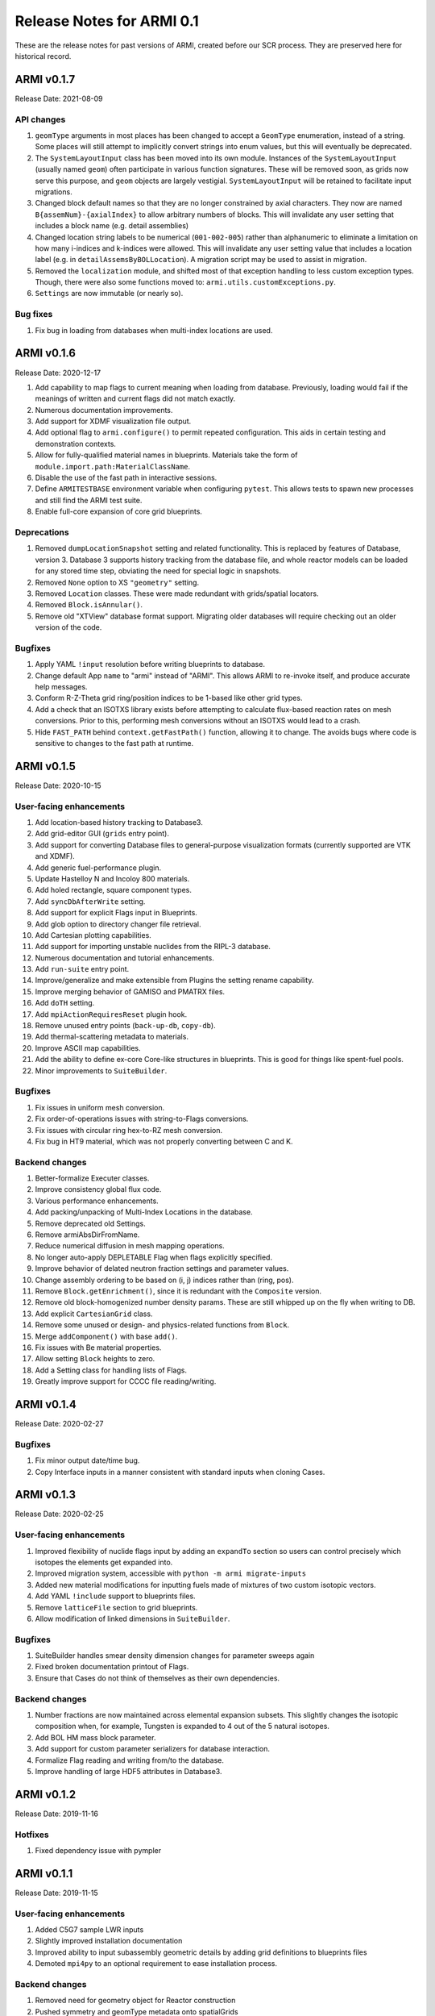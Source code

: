 Release Notes for ARMI 0.1
==========================

These are the release notes for past versions of ARMI, created before our SCR process. They are preserved here for historical record.


ARMI v0.1.7
-----------
Release Date: 2021-08-09

API changes
^^^^^^^^^^^

#. ``geomType`` arguments in most places has been changed to accept a ``GeomType``
   enumeration, instead of a string. Some places will still attempt to implicitly convert
   strings into enum values, but this will eventually be deprecated.
#. The ``SystemLayoutInput`` class has been moved into its own module. Instances of the
   ``SystemLayoutInput`` (usually named ``geom``) often participate in various function
   signatures. These will be removed soon, as grids now serve this purpose, and ``geom``
   objects are largely vestigial. ``SystemLayoutInput`` will be retained to facilitate
   input migrations.
#. Changed block default names so that they are no longer constrained by axial characters.
   They now are named ``B{assemNum}-{axialIndex}`` to allow arbitrary numbers of blocks. This
   will invalidate any user setting that includes a block name (e.g. detail assemblies)
#. Changed location string labels to be numerical (``001-002-005``) rather than alphanumeric
   to eliminate a limitation on how many i-indices and k-indices were allowed. This will
   invalidate any user setting value that includes a location label (e.g. in
   ``detailAssemsByBOLLocation``). A migration script may be used to assist in migration.
#. Removed the ``localization`` module, and shifted most of that exception handling to less
   custom exception types. Though, there were also some functions moved to:
   ``armi.utils.customExceptions.py``.
#. ``Settings`` are now immutable (or nearly so).

Bug fixes
^^^^^^^^^

#. Fix bug in loading from databases when multi-index locations are used.


ARMI v0.1.6
-----------
Release Date: 2020-12-17

#. Add capability to map flags to current meaning when loading from database.
   Previously, loading would fail if the meanings of written and current flags did not
   match exactly.
#. Numerous documentation improvements.
#. Add support for XDMF visualization file output.
#. Add optional flag to ``armi.configure()`` to permit repeated configuration. This aids
   in certain testing and demonstration contexts.
#. Allow for fully-qualified material names in blueprints. Materials take the form of
   ``module.import.path:MaterialClassName``.
#. Disable the use of the fast path in interactive sessions.
#. Define ``ARMITESTBASE`` environment variable when configuring ``pytest``. This allows
   tests to spawn new processes and still find the ARMI test suite.
#. Enable full-core expansion of core grid blueprints.

Deprecations
^^^^^^^^^^^^

#. Removed ``dumpLocationSnapshot`` setting and related functionality. This is replaced
   by features of Database, version 3. Database 3 supports history tracking from the
   database file, and whole reactor models can be loaded for any stored time step,
   obviating the need for special logic in snapshots.
#. Removed ``None`` option to XS ``"geometry"`` setting.
#. Removed ``Location`` classes. These were made redundant with grids/spatial locators.
#. Removed ``Block.isAnnular()``.
#. Remove old "XTView" database format support. Migrating older databases will require
   checking out an older version of the code.

Bugfixes
^^^^^^^^

#. Apply YAML ``!input`` resolution before writing blueprints to database.
#. Change default App ``name`` to "armi" instead of "ARMI". This allows ARMI to re-invoke
   itself, and produce accurate help messages.
#. Conform R-Z-Theta grid ring/position indices to be 1-based like other grid types.
#. Add a check that an ISOTXS library exists before attempting to calculate flux-based
   reaction rates on mesh conversions. Prior to this, performing mesh conversions without
   an ISOTXS would lead to a crash.
#. Hide ``FAST_PATH`` behind ``context.getFastPath()`` function, allowing it to change.
   The avoids bugs where code is sensitive to changes to the fast path at runtime.


ARMI v0.1.5
-----------
Release Date: 2020-10-15

User-facing enhancements
^^^^^^^^^^^^^^^^^^^^^^^^
#. Add location-based history tracking to Database3.
#. Add grid-editor GUI (``grids`` entry point).
#. Add support for converting Database files to general-purpose visualization formats
   (currently supported are VTK and XDMF).
#. Add generic fuel-performance plugin.
#. Update Hastelloy N and Incoloy 800 materials.
#. Add holed rectangle, square component types.
#. Add ``syncDbAfterWrite`` setting.
#. Add support for explicit Flags input in Blueprints.
#. Add glob option to directory changer file retrieval.
#. Add Cartesian plotting capabilities.
#. Add support for importing unstable nuclides from the RIPL-3 database.
#. Numerous documentation and tutorial enhancements.
#. Add ``run-suite`` entry point.
#. Improve/generalize and make extensible from Plugins the setting rename capability.
#. Improve merging behavior of GAMISO and PMATRX files.
#. Add ``doTH`` setting.
#. Add ``mpiActionRequiresReset`` plugin hook.
#. Remove unused entry points (``back-up-db``, ``copy-db``).
#. Add thermal-scattering metadata to materials.
#. Improve ASCII map capabilities.
#. Add the ability to define ex-core Core-like structures in blueprints. This is good for
   things like spent-fuel pools.
#. Minor improvements to ``SuiteBuilder``.

Bugfixes
^^^^^^^^
#. Fix issues in uniform mesh conversion.
#. Fix order-of-operations issues with string-to-Flags conversions.
#. Fix issues with circular ring hex-to-RZ mesh conversion.
#. Fix bug in HT9 material, which was not properly converting between C and K.

Backend changes
^^^^^^^^^^^^^^^
#. Better-formalize Executer classes.
#. Improve consistency global flux code.
#. Various performance enhancements.
#. Add packing/unpacking of Multi-Index Locations in the database.
#. Remove deprecated old Settings.
#. Remove armiAbsDirFromName.
#. Reduce numerical diffusion in mesh mapping operations.
#. No longer auto-apply DEPLETABLE Flag when flags explicitly specified.
#. Improve behavior of delated neutron fraction settings and parameter values.
#. Change assembly ordering to be based on (i, j) indices rather than (ring, pos).
#. Remove ``Block.getEnrichment()``, since it is redundant with the ``Composite``
   version.
#. Remove old block-homogenized number density params. These are still whipped up on the
   fly when writing to DB.
#. Add explicit ``CartesianGrid`` class.
#. Remove some unused or design- and physics-related functions from ``Block``.
#. Merge ``addComponent()`` with base ``add()``.
#. Fix issues with Be material properties.
#. Allow setting ``Block`` heights to zero.
#. Add a Setting class for handling lists of Flags.
#. Greatly improve support for CCCC file reading/writing.

ARMI v0.1.4
-----------
Release Date: 2020-02-27

Bugfixes
^^^^^^^^
#. Fix minor output date/time bug.
#. Copy Interface inputs in a manner consistent with standard inputs when cloning Cases.

ARMI v0.1.3
-----------
Release Date: 2020-02-25

User-facing enhancements
^^^^^^^^^^^^^^^^^^^^^^^^
#. Improved flexibility of nuclide flags input by adding an ``expandTo`` section so
   users can control precisely which isotopes the elements get expanded into.
#. Improved migration system, accessible with ``python -m armi migrate-inputs``
#. Added new material modifications for inputting fuels made of mixtures of two custom
   isotopic vectors.
#. Add YAML ``!include`` support to blueprints files.
#. Remove ``latticeFile`` section to grid blueprints.
#. Allow modification of linked dimensions in ``SuiteBuilder``.

Bugfixes
^^^^^^^^
#. SuiteBuilder handles smear density dimension changes for parameter sweeps again
#. Fixed broken documentation printout of Flags.
#. Ensure that Cases do not think of themselves as their own dependencies.

Backend changes
^^^^^^^^^^^^^^^
#. Number fractions are now maintained across elemental expansion subsets. This slightly
   changes the isotopic composition when, for example, Tungsten is expanded to 4 out of
   the 5 natural isotopes.
#. Add BOL HM mass block parameter.
#. Add support for custom parameter serializers for database interaction.
#. Formalize Flag reading and writing from/to the database.
#. Improve handling of large HDF5 attributes in Database3.

ARMI v0.1.2
-----------
Release Date: 2019-11-16

Hotfixes
^^^^^^^^
#. Fixed dependency issue with pympler


ARMI v0.1.1
-----------
Release Date: 2019-11-15

User-facing enhancements
^^^^^^^^^^^^^^^^^^^^^^^^
#. Added C5G7 sample LWR inputs
#. Slightly improved installation documentation
#. Improved ability to input subassembly geometric details by adding
   grid definitions to blueprints files
#. Demoted ``mpi4py`` to an optional requirement to ease installation
   process.

Backend changes
^^^^^^^^^^^^^^^
#. Removed need for geometry object for Reactor construction
#. Pushed symmetry and geomType metadata onto spatialGrids
#. Turned off auto-conversion of HDF5 DBs to a previous format

ARMI v0.1.0
-----------
Release Date: 2019-10-31

Initial public release.

